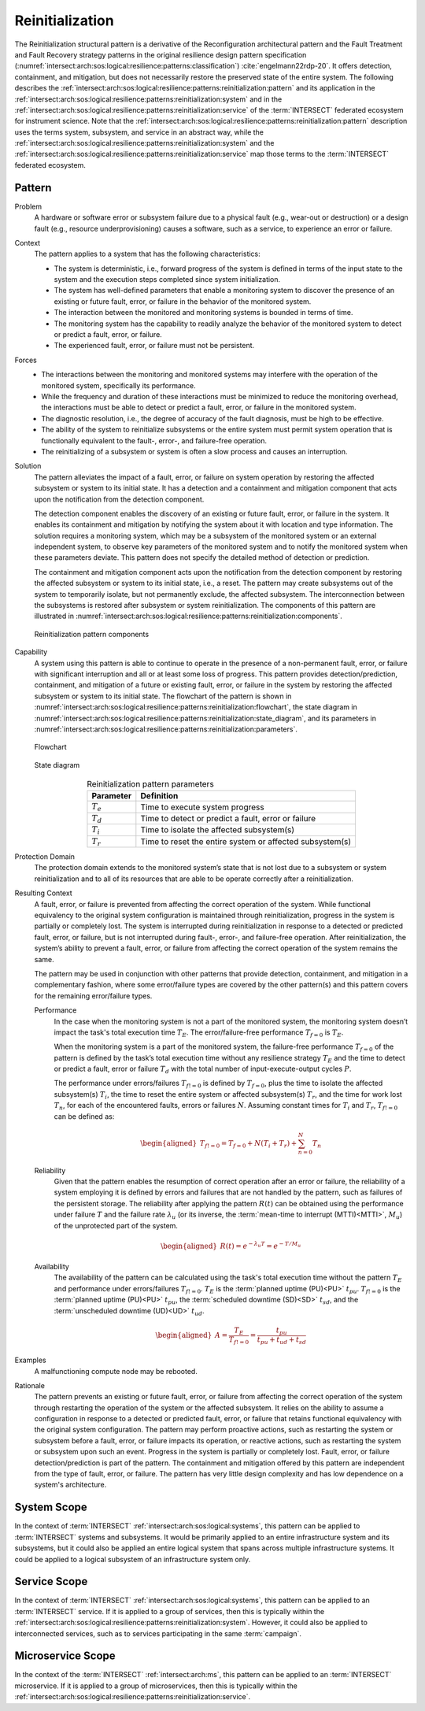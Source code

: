 .. _intersect:arch:sos:logical:resilience:patterns:reinitialization:

Reinitialization
================

The Reinitialization structural pattern is a derivative of the Reconfiguration
architectural pattern and the Fault Treatment and Fault Recovery strategy
patterns in the original resilience design pattern specification
(:numref:`intersect:arch:sos:logical:resilience:patterns:classification`)
:cite:`engelmann22rdp-20`. It offers detection, containment, and mitigation,
but does not necessarily restore the preserved state of the entire system. The
following describes the
:ref:`intersect:arch:sos:logical:resilience:patterns:reinitialization:pattern`
and its application in the
:ref:`intersect:arch:sos:logical:resilience:patterns:reinitialization:system`
and in the
:ref:`intersect:arch:sos:logical:resilience:patterns:reinitialization:service`
of the :term:`INTERSECT` federated ecosystem for instrument science. Note that
the
:ref:`intersect:arch:sos:logical:resilience:patterns:reinitialization:pattern`
description uses the terms system, subsystem, and service in an abstract way,
while the
:ref:`intersect:arch:sos:logical:resilience:patterns:reinitialization:system`
and the
:ref:`intersect:arch:sos:logical:resilience:patterns:reinitialization:service`
map those terms to the :term:`INTERSECT` federated ecosystem.

.. _intersect:arch:sos:logical:resilience:patterns:reinitialization:pattern:

Pattern
-------

Problem
   A hardware or software error or subsystem failure due to a physical fault
   (e.g., wear-out or destruction) or a design fault (e.g., resource
   underprovisioning) causes a software, such as a service, to experience an
   error or failure.

Context
   The pattern applies to a system that has the following characteristics:
   
   -  The system is deterministic, i.e., forward progress of the system is
      defined in terms of the input state to the system and the execution steps
      completed since system initialization.
   
   -  The system has well-defined parameters that enable a monitoring system to
      discover the presence of an existing or future fault, error, or failure
      in the behavior of the monitored system.
   
   -  The interaction between the monitored and monitoring systems is bounded
      in terms of time.
   
   -  The monitoring system has the capability to readily analyze the behavior
      of the monitored system to detect or predict a fault, error, or failure.
   
   -  The experienced fault, error, or failure must not be persistent.

Forces
   -  The interactions between the monitoring and monitored systems may
      interfere with the operation of the monitored system, specifically its
      performance.
   
   -  While the frequency and duration of these interactions must be minimized
      to reduce the monitoring overhead, the interactions must be able to
      detect or predict a fault, error, or failure in the monitored system.
   
   -  The diagnostic resolution, i.e., the degree of accuracy of the fault
      diagnosis, must be high to be effective.
   
   -  The ability of the system to reinitialize subsystems or the entire system
      must permit system operation that is functionally equivalent to the
      fault-, error-, and failure-free operation.
   
   -  The reinitializing of a subsystem or system is often a slow process and
      causes an interruption.

Solution
   The pattern alleviates the impact of a fault, error, or failure on system
   operation by restoring the affected subsystem or system to its initial
   state. It has a detection and a containment and mitigation component that
   acts upon the notification from the detection component.
   
   The detection component enables the discovery of an existing or future
   fault, error, or failure in the system. It enables its containment and
   mitigation by notifying the system about it with location and type
   information. The solution requires a monitoring system, which may be a
   subsystem of the monitored system or an external independent system, to
   observe key parameters of the monitored system and to notify the monitored
   system when these parameters deviate. This pattern does not specify the
   detailed method of detection or prediction.
   
   The containment and mitigation component acts upon the notification from the
   detection component by restoring the affected subsystem or system to its
   initial state, i.e., a reset. The pattern may create subsystems out of the
   system to temporarily isolate, but not permanently exclude, the affected
   subsystem. The interconnection between the subsystems is restored after
   subsystem or system reinitialization. The components of this pattern are
   illustrated in
   :numref:`intersect:arch:sos:logical:resilience:patterns:reinitialization:components`.
   
   .. figure:: reinitialization/components.png
      :name: intersect:arch:sos:logical:resilience:patterns:reinitialization:components
      :align: center
      :alt: Reinitialization pattern components
   
      Reinitialization pattern components

Capability
   A system using this pattern is able to continue to operate in the presence
   of a non-permanent fault, error, or failure with significant interruption
   and all or at least some loss of progress. This pattern provides
   detection/prediction, containment, and mitigation of a future or existing
   fault, error, or failure in the system by restoring the affected subsystem
   or system to its initial state. The flowchart of the pattern is shown in
   :numref:`intersect:arch:sos:logical:resilience:patterns:reinitialization:flowchart`,
   the state diagram in
   :numref:`intersect:arch:sos:logical:resilience:patterns:reinitialization:state_diagram`,
   and its parameters in
   :numref:`intersect:arch:sos:logical:resilience:patterns:reinitialization:parameters`.
   
   .. figure:: reinitialization/flowchart.png
      :name: intersect:arch:sos:logical:resilience:patterns:reinitialization:flowchart
      :align: center
      :alt: Flowchart
   
      Flowchart
   
   .. figure:: reinitialization/state_diagram.png
      :name: intersect:arch:sos:logical:resilience:patterns:reinitialization:state_diagram
      :align: center
      :alt: State diagram
   
      State diagram
   
   .. table:: Reinitialization pattern parameters
      :name: intersect:arch:sos:logical:resilience:patterns:reinitialization:parameters
      :align: center
      
      +---------------+----------------------------------------------------------+
      | Parameter     | Definition                                               |
      +===============+==========================================================+
      | :math:`T_{e}` | Time to execute system progress                          |
      +---------------+----------------------------------------------------------+
      | :math:`T_{d}` | Time to detect or predict a fault, error or failure      |
      +---------------+----------------------------------------------------------+
      | :math:`T_{i}` | Time to isolate the affected subsystem(s)                |
      +---------------+----------------------------------------------------------+
      | :math:`T_{r}` | Time to reset the entire system or affected subsystem(s) |
      +---------------+----------------------------------------------------------+

Protection Domain
   The protection domain extends to the monitored system’s state that is not
   lost due to a subsystem or system reinitialization and to all of its
   resources that are able to be operate correctly after a reinitialization.

Resulting Context
   A fault, error, or failure is prevented from affecting the correct operation
   of the system. While functional equivalency to the original system
   configuration is maintained through reinitialization, progress in the system
   is partially or completely lost. The system is interrupted during
   reinitialization in response to a detected or predicted fault, error, or
   failure, but is not interrupted during fault-, error-, and failure-free
   operation. After reinitialization, the system’s ability to prevent a fault,
   error, or failure from affecting the correct operation of the system remains
   the same.

   The pattern may be used in conjunction with other patterns that provide
   detection, containment, and mitigation in a complementary fashion, where
   some error/failure types are covered by the other pattern(s) and this
   pattern covers for the remaining error/failure types.

   Performance
      In the case when the monitoring system is not a part of the monitored
      system, the monitoring system doesn’t impact the task's total execution
      time :math:`T_{E}`. The error/failure-free performance :math:`T_{f=0}` is
      :math:`T_{E}`.

      When the monitoring system is a part of the monitored system, the
      failure-free performance :math:`T_{f=0}` of the pattern is defined by the
      task’s total execution time without any resilience strategy :math:`T_{E}`
      and the time to detect or predict a fault, error or failure :math:`T_{d}`
      with the total number of input-execute-output cycles :math:`P`.

      The performance under errors/failures :math:`T_{f!=0}` is defined by
      :math:`T_{f=0}`, plus the time to isolate the affected subsystem(s)
      :math:`T_{i}`, the time to reset the entire system or affected
      subsystem(s) :math:`T_{r}`, and the time for work lost :math:`T_{n}`, for
      each of the encountered faults, errors or failures :math:`N`. Assuming
      constant times for :math:`T_{i}` and :math:`T_{r}`, :math:`T_{f!=0}`
      can be defined as:

      .. math::
      
         \begin{aligned}
            T_{f!=0} = T_{f=0} + N (T_{i} + T_{r}) + \sum_{n=0}^{N} T_{n}
         \end{aligned}
      
   Reliability
      Given that the pattern enables the resumption of correct operation after
      an error or failure, the reliability of a system employing it is defined
      by errors and failures that are not handled by the pattern, such as
      failures of the persistent storage. The reliability after applying the
      pattern :math:`R(t)` can be obtained using the performance under failure
      :math:`T` and the failure rate :math:`\lambda_{u}` (or its inverse, the
      :term:`mean-time to interrupt (MTTI)<MTTI>`, :math:`M_{u}`) of the
      unprotected part of the system.

      .. math::
      
         \begin{aligned}
            R(t) = e^{-\lambda_{u} T} = e^{-T/M_{u}}
         \end{aligned}

   Availability
      The availability of the pattern can be calculated using the task's total
      execution time without the pattern :math:`T_{E}` and performance under
      errors/failures :math:`T_{f!=0}`. :math:`T_{E}` is the :term:`planned
      uptime (PU)<PU>` :math:`t_{pu}`. :math:`T_{f!=0}` is the
      :term:`planned uptime (PU)<PU>` :math:`t_{pu}`, the :term:`scheduled
      downtime (SD)<SD>` :math:`t_{sd}`, and the :term:`unscheduled downtime
      (UD)<UD>` :math:`t_{ud}`.

      .. math::
      
         \begin{aligned}
           A = \frac{T_{E}}{T_{f!=0}} = \frac{t_{pu}}{t_{pu}+t_{ud}+t_{sd}}
         \end{aligned}

Examples
  A malfunctioning compute node may be rebooted.

Rationale
   The pattern prevents an existing or future fault, error, or failure from
   affecting the correct operation of the system through restarting the
   operation of the system or the affected subsystem. It relies on the ability
   to assume a configuration in response to a detected or predicted fault,
   error, or failure that retains functional equivalency with the original
   system configuration. The pattern may perform proactive actions, such as
   restarting the system or subsystem before a fault, error, or failure
   impacts its operation, or reactive actions, such as restarting the system or
   subsystem upon such an event. Progress in the system is partially or
   completely lost. Fault, error, or failure detection/prediction is part of
   the pattern. The containment and mitigation offered by this pattern are
   independent from the type of fault, error, or failure. The pattern has very
   little design complexity and has low dependence on a system's architecture.

.. _intersect:arch:sos:logical:resilience:patterns:reinitialization:system:

System Scope
------------

In the context of :term:`INTERSECT` :ref:`intersect:arch:sos:logical:systems`,
this pattern can be applied to :term:`INTERSECT` systems and subsystems. It
would be primarily applied to an entire infrastructure system and its
subsystems, but it could also be applied an entire logical system that spans
across multiple infrastructure systems. It could be applied to a logical
subsystem of an infrastructure system only.

.. _intersect:arch:sos:logical:resilience:patterns:reinitialization:service:

Service Scope
-------------

In the context of :term:`INTERSECT` :ref:`intersect:arch:sos:logical:systems`,
this pattern can be applied to an :term:`INTERSECT` service. If it is applied
to a group of services, then this is typically within the
:ref:`intersect:arch:sos:logical:resilience:patterns:reinitialization:system`.
However, it could also be applied to interconnected services, such as to
services participating in the same :term:`campaign`.

.. _intersect:arch:sos:logical:resilience:patterns:reinitialization:microservice:

Microservice Scope
------------------

In the context of the :term:`INTERSECT` :ref:`intersect:arch:ms`, this pattern
can be applied to an :term:`INTERSECT` microservice. If it is applied
to a group of microservices, then this is typically within the
:ref:`intersect:arch:sos:logical:resilience:patterns:reinitialization:service`.
